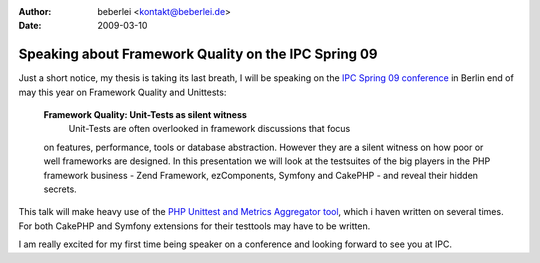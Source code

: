 :author: beberlei <kontakt@beberlei.de>
:date: 2009-03-10

Speaking about Framework Quality on the IPC Spring 09
=====================================================

Just a short notice, my thesis is taking its last breath, I will be
speaking on the `IPC Spring 09
conference <http://www.phpconference.com>`_ in Berlin end of may this
year on Framework Quality and Unittests:

    **Framework Quality: Unit-Tests as silent witness**
     Unit-Tests are often overlooked in framework discussions that focus
    on features, performance, tools or database abstraction. However
    they are a silent witness on how poor or well frameworks are
    designed. In this presentation we will look at the testsuites of the
    big players in the PHP framework business - Zend Framework,
    ezComponents, Symfony and CakePHP - and reveal their hidden secrets.

This talk will make heavy use of the `PHP Unittest and Metrics
Aggregator tool <https://github.com/beberlei/puma/tree>`_, which i haven
written on several times. For both CakePHP and Symfony extensions for
their testtools may have to be written.

I am really excited for my first time being speaker on a conference and
looking forward to see you at IPC.
